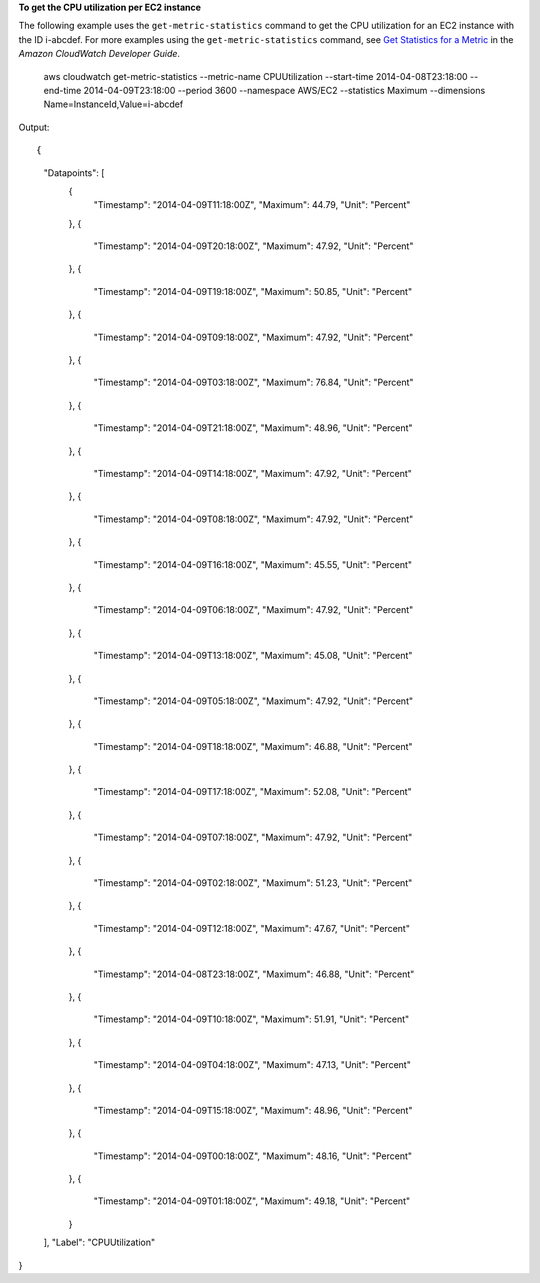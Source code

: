 **To get the CPU utilization per EC2 instance**

The following example uses the ``get-metric-statistics`` command to get the CPU utilization for an EC2
instance with the ID i-abcdef. For more examples using the ``get-metric-statistics`` command, see `Get Statistics for a Metric`_ in the *Amazon CloudWatch Developer Guide*.

.. _`Get Statistics for a Metric`: http://docs.aws.amazon.com/AmazonCloudWatch/latest/DeveloperGuide/US_GetStatistics.html::

  aws cloudwatch get-metric-statistics --metric-name CPUUtilization --start-time 2014-04-08T23:18:00 --end-time 2014-04-09T23:18:00 --period 3600 --namespace AWS/EC2 --statistics Maximum --dimensions Name=InstanceId,Value=i-abcdef

Output::

{
    "Datapoints": [
        {
            "Timestamp": "2014-04-09T11:18:00Z",
            "Maximum": 44.79,
            "Unit": "Percent"
        },
        {
            "Timestamp": "2014-04-09T20:18:00Z",
            "Maximum": 47.92,
            "Unit": "Percent"
        },
        {
            "Timestamp": "2014-04-09T19:18:00Z",
            "Maximum": 50.85,
            "Unit": "Percent"
        },
        {
            "Timestamp": "2014-04-09T09:18:00Z",
            "Maximum": 47.92,
            "Unit": "Percent"
        },
        {
            "Timestamp": "2014-04-09T03:18:00Z",
            "Maximum": 76.84,
            "Unit": "Percent"
        },
        {
            "Timestamp": "2014-04-09T21:18:00Z",
            "Maximum": 48.96,
            "Unit": "Percent"
        },
        {
            "Timestamp": "2014-04-09T14:18:00Z",
            "Maximum": 47.92,
            "Unit": "Percent"
        },
        {
            "Timestamp": "2014-04-09T08:18:00Z",
            "Maximum": 47.92,
            "Unit": "Percent"
        },
        {
            "Timestamp": "2014-04-09T16:18:00Z",
            "Maximum": 45.55,
            "Unit": "Percent"
        },
        {
            "Timestamp": "2014-04-09T06:18:00Z",
            "Maximum": 47.92,
            "Unit": "Percent"
        },
        {
            "Timestamp": "2014-04-09T13:18:00Z",
            "Maximum": 45.08,
            "Unit": "Percent"
        },
        {
            "Timestamp": "2014-04-09T05:18:00Z",
            "Maximum": 47.92,
            "Unit": "Percent"
        },
        {
            "Timestamp": "2014-04-09T18:18:00Z",
            "Maximum": 46.88,
            "Unit": "Percent"
        },
        {
            "Timestamp": "2014-04-09T17:18:00Z",
            "Maximum": 52.08,
            "Unit": "Percent"
        },
        {
            "Timestamp": "2014-04-09T07:18:00Z",
            "Maximum": 47.92,
            "Unit": "Percent"
        },
        {
            "Timestamp": "2014-04-09T02:18:00Z",
            "Maximum": 51.23,
            "Unit": "Percent"
        },
        {
            "Timestamp": "2014-04-09T12:18:00Z",
            "Maximum": 47.67,
            "Unit": "Percent"
        },
        {
            "Timestamp": "2014-04-08T23:18:00Z",
            "Maximum": 46.88,
            "Unit": "Percent"
        },
        {
            "Timestamp": "2014-04-09T10:18:00Z",
            "Maximum": 51.91,
            "Unit": "Percent"
        },
        {
            "Timestamp": "2014-04-09T04:18:00Z",
            "Maximum": 47.13,
            "Unit": "Percent"
        },
        {
            "Timestamp": "2014-04-09T15:18:00Z",
            "Maximum": 48.96,
            "Unit": "Percent"
        },
        {
            "Timestamp": "2014-04-09T00:18:00Z",
            "Maximum": 48.16,
            "Unit": "Percent"
        },
        {
            "Timestamp": "2014-04-09T01:18:00Z",
            "Maximum": 49.18,
            "Unit": "Percent"
        }
    ],
    "Label": "CPUUtilization"
} 